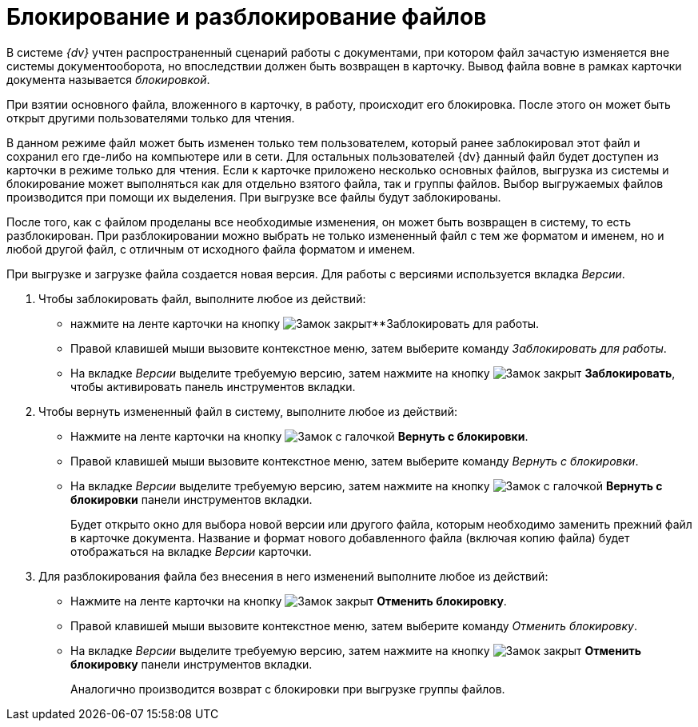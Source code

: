 = Блокирование и разблокирование файлов

В системе _{dv}_ учтен распространенный сценарий работы с документами, при котором файл зачастую изменяется вне системы документооборота, но впоследствии должен быть возвращен в карточку. Вывод файла вовне в рамках карточки документа называется _блокировкой_.

При взятии основного файла, вложенного в карточку, в работу, происходит его блокировка. После этого он может быть открыт другими пользователями только для чтения.

В данном режиме файл может быть изменен только тем пользователем, который ранее заблокировал этот файл и сохранил его где-либо на компьютере или в сети. Для остальных пользователей {dv} данный файл будет доступен из карточки в режиме только для чтения. Если к карточке приложено несколько основных файлов, выгрузка из системы и блокирование может выполняться как для отдельно взятого файла, так и группы файлов. Выбор выгружаемых файлов производится при помощи их выделения. При выгрузке все файлы будут заблокированы.

После того, как с файлом проделаны все необходимые изменения, он может быть возвращен в систему, то есть разблокирован. При разблокировании можно выбрать не только измененный файл с тем же форматом и именем, но и любой другой файл, с отличным от исходного файла форматом и именем.

При выгрузке и загрузке файла создается новая версия. Для работы с версиями используется вкладка _Версии_.

. Чтобы заблокировать файл, выполните любое из действий:
+
* нажмите на ленте карточки на кнопку image:buttons/locked.png[Замок закрыт]**Заблокировать для работы.
* Правой клавишей мыши вызовите контекстное меню, затем выберите команду _Заблокировать для работы_.
* На вкладке _Версии_ выделите требуемую версию, затем нажмите на кнопку image:buttons/locked.png[Замок закрыт] *Заблокировать*, чтобы активировать панель инструментов вкладки.
+
. Чтобы вернуть измененный файл в систему, выполните любое из действий:
+
* Нажмите на ленте карточки на кнопку image:buttons/lock-return.png[Замок с галочкой] *Вернуть с блокировки*.
* Правой клавишей мыши вызовите контекстное меню, затем выберите команду _Вернуть с блокировки_.
* На вкладке _Версии_ выделите требуемую версию, затем нажмите на кнопку image:buttons/lock-return.png[Замок с галочкой] *Вернуть с блокировки* панели инструментов вкладки.
+
Будет открыто окно для выбора новой версии или другого файла, которым необходимо заменить прежний файл в карточке документа. Название и формат нового добавленного файла (включая копию файла) будет отображаться на вкладке _Версии_ карточки.
+
. Для разблокирования файла без внесения в него изменений выполните любое из действий:
+
* Нажмите на ленте карточки на кнопку image:buttons/lock-unlocked.png[Замок закрыт] *Отменить блокировку*.
* Правой клавишей мыши вызовите контекстное меню, затем выберите команду _Отменить блокировку_.
* На вкладке _Версии_ выделите требуемую версию, затем нажмите на кнопку image:buttons/lock-unlocked.png[Замок закрыт] *Отменить блокировку* панели инструментов вкладки.
+
Аналогично производится возврат с блокировки при выгрузке группы файлов.
